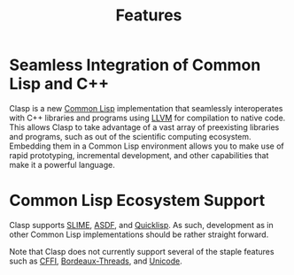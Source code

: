 #+TITLE: Features
#+OPTIONS: toc:nil num:nil


* Seamless Integration of Common Lisp and C++

Clasp is a new [[https://common-lisp.net/][Common Lisp]] implementation
that seamlessly interoperates with C++ libraries and programs using
[[http://llvm.org/][LLVM]] for compilation to native code. This allows
Clasp to take advantage of a vast array of preexisting libraries and
programs, such as out of the scientific computing ecosystem. Embedding
them in a Common Lisp environment allows you to make use of rapid
prototyping, incremental development, and other capabilities that make
it a powerful language.


* Common Lisp Ecosystem Support

Clasp supports [[https://common-lisp.net/project/slime/][SLIME]],
[[https://common-lisp.net/project/asdf/][ASDF]], and
[[https://www.quicklisp.org/beta/][Quicklisp]]. As such, development as
in other Common Lisp implementations should be rather straight forward.

Note that Clasp does not currently support several of the staple
features such as
[[https://github.com/drmeister/clasp/issues/162][CFFI]],
[[https://github.com/drmeister/clasp/issues/163][Bordeaux-Threads]], and
[[https://github.com/drmeister/clasp/issues/164][Unicode]].

